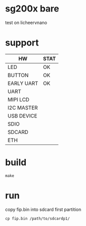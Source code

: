 * sg200x bare

test on licheervnano

* support

| HW         | STAT |
|------------+------|
| LED        | OK   |
| BUTTON     | OK   |
| EARLY UART | OK   |
| UART       |      |
| MIPI LCD   |      |
| I2C MASTER |      |
| USB DEVICE |      |
| SDIO       |      |
| SDCARD     |      |
| ETH        |      |


* build

#+BEGIN_SRC shell
  make
#+END_SRC

* run

copy fip.bin into sdcard first partition

#+BEGIN_SRC shell
  cp fip.bin /path/to/sdcardp1/
#+END_SRC
